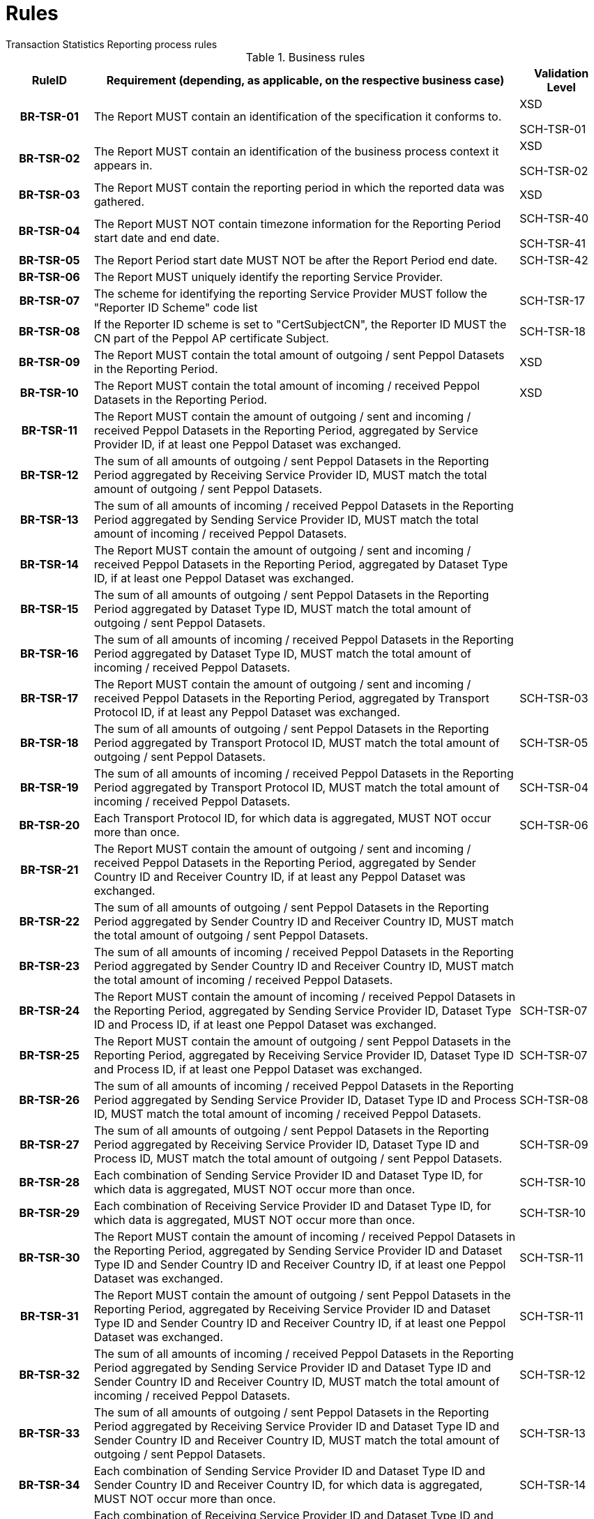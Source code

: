= Rules
Transaction Statistics Reporting process rules

.Business rules
[cols="1h,5,1",options="header"]
|====

|RuleID
|Requirement (depending, as applicable, on the respective business case)
|Validation Level

| BR-TSR-01
| The Report MUST contain an identification of the specification it conforms to.
| XSD

SCH-TSR-01

| BR-TSR-02
| The Report MUST contain an identification of the business process context it appears in.
| XSD

SCH-TSR-02

| BR-TSR-03
| The Report MUST contain the reporting period in which the reported data was gathered.
| XSD

| BR-TSR-04
| The Report MUST NOT contain timezone information for the Reporting Period start date and end date.
| SCH-TSR-40

SCH-TSR-41

| BR-TSR-05
| The Report Period start date MUST NOT be after the Report Period end date.
| SCH-TSR-42

| BR-TSR-06
| The Report MUST uniquely identify the reporting Service Provider.
|

| BR-TSR-07
| The scheme for identifying the reporting Service Provider MUST follow the "Reporter ID Scheme" code list
| SCH-TSR-17

| BR-TSR-08
| If the Reporter ID scheme is set to "CertSubjectCN", the Reporter ID MUST the CN part of the Peppol AP certificate Subject.
| SCH-TSR-18

| BR-TSR-09
| The Report MUST contain the total amount of outgoing / sent Peppol Datasets in the Reporting Period.
| XSD

| BR-TSR-10
| The Report MUST contain the total amount of incoming / received Peppol Datasets in the Reporting Period.
| XSD

| BR-TSR-11
| The Report MUST contain the amount of outgoing / sent and incoming / received Peppol Datasets in the Reporting Period, aggregated by Service Provider ID, if at least one Peppol Dataset was exchanged.
|

| BR-TSR-12
| The sum of all amounts of outgoing / sent Peppol Datasets in the Reporting Period aggregated by Receiving Service Provider ID, MUST match the total amount of outgoing / sent Peppol Datasets.
|

| BR-TSR-13
| The sum of all amounts of incoming / received Peppol Datasets in the Reporting Period aggregated by Sending Service Provider ID, MUST match the total amount of incoming / received Peppol Datasets.
|

| BR-TSR-14
| The Report MUST contain the amount of outgoing / sent and incoming / received Peppol Datasets in the Reporting Period, aggregated by Dataset Type ID, if at least one Peppol Dataset was exchanged.
|

| BR-TSR-15
| The sum of all amounts of outgoing / sent Peppol Datasets in the Reporting Period aggregated by Dataset Type ID, MUST match the total amount of outgoing / sent Peppol Datasets.
|

| BR-TSR-16
| The sum of all amounts of incoming / received Peppol Datasets in the Reporting Period aggregated by Dataset Type ID, MUST match the total amount of incoming / received Peppol Datasets.
|

| BR-TSR-17
| The Report MUST contain the amount of outgoing / sent and incoming / received Peppol Datasets in the Reporting Period, aggregated by Transport Protocol ID, if at least any Peppol Dataset was exchanged.
| SCH-TSR-03

| BR-TSR-18
| The sum of all amounts of outgoing / sent Peppol Datasets in the Reporting Period aggregated by Transport Protocol ID, MUST match the total amount of outgoing / sent Peppol Datasets.
| SCH-TSR-05

| BR-TSR-19
| The sum of all amounts of incoming / received Peppol Datasets in the Reporting Period aggregated by Transport Protocol ID, MUST match the total amount of incoming / received Peppol Datasets.
| SCH-TSR-04

| BR-TSR-20
| Each Transport Protocol ID, for which data is aggregated, MUST NOT occur more than once.
| SCH-TSR-06

| BR-TSR-21
| The Report MUST contain the amount of outgoing / sent and incoming / received Peppol Datasets in the Reporting Period, aggregated by Sender Country ID and Receiver Country ID, if at least any Peppol Dataset was exchanged.
|

| BR-TSR-22
| The sum of all amounts of outgoing / sent Peppol Datasets in the Reporting Period aggregated by Sender Country ID and Receiver Country ID, MUST match the total amount of outgoing / sent Peppol Datasets.
|

| BR-TSR-23
| The sum of all amounts of incoming / received Peppol Datasets in the Reporting Period aggregated by Sender Country ID and Receiver Country ID, MUST match the total amount of incoming / received Peppol Datasets.
|

| BR-TSR-24
| The Report MUST contain the amount of incoming / received Peppol Datasets in the Reporting Period, aggregated by Sending Service Provider ID, Dataset Type ID and Process ID, if at least one Peppol Dataset was exchanged.
| SCH-TSR-07

| BR-TSR-25
| The Report MUST contain the amount of outgoing / sent Peppol Datasets in the Reporting Period, aggregated by Receiving Service Provider ID, Dataset Type ID and Process ID, if at least one Peppol Dataset was exchanged.
| SCH-TSR-07

| BR-TSR-26
| The sum of all amounts of incoming / received Peppol Datasets in the Reporting Period aggregated by Sending Service Provider ID, Dataset Type ID and Process ID, MUST match the total amount of incoming / received Peppol Datasets.
| SCH-TSR-08

| BR-TSR-27
| The sum of all amounts of outgoing / sent Peppol Datasets in the Reporting Period aggregated by Receiving Service Provider ID, Dataset Type ID and Process ID, MUST match the total amount of outgoing / sent Peppol Datasets.
| SCH-TSR-09

| BR-TSR-28
| Each combination of Sending Service Provider ID and Dataset Type ID, for which data is aggregated, MUST NOT occur more than once.
| SCH-TSR-10

| BR-TSR-29
| Each combination of Receiving Service Provider ID and Dataset Type ID, for which data is aggregated, MUST NOT occur more than once.
| SCH-TSR-10

| BR-TSR-30
| The Report MUST contain the amount of incoming / received Peppol Datasets in the Reporting Period, aggregated by Sending Service Provider ID and Dataset Type ID and Sender Country ID and Receiver Country ID, if at least one Peppol Dataset was exchanged.
| SCH-TSR-11

| BR-TSR-31
| The Report MUST contain the amount of outgoing / sent Peppol Datasets in the Reporting Period, aggregated by Receiving Service Provider ID and Dataset Type ID and Sender Country ID and Receiver Country ID, if at least one Peppol Dataset was exchanged.
| SCH-TSR-11

| BR-TSR-32
| The sum of all amounts of incoming / received Peppol Datasets in the Reporting Period aggregated by Sending Service Provider ID and Dataset Type ID and Sender Country ID and Receiver Country ID, MUST match the total amount of incoming / received Peppol Datasets.
| SCH-TSR-12

| BR-TSR-33
| The sum of all amounts of outgoing / sent Peppol Datasets in the Reporting Period aggregated by Receiving Service Provider ID and Dataset Type ID and Sender Country ID and Receiver Country ID, MUST match the total amount of outgoing / sent Peppol Datasets.
| SCH-TSR-13

| BR-TSR-34
| Each combination of Sending Service Provider ID and Dataset Type ID and Sender Country ID and Receiver Country ID, for which data is aggregated, MUST NOT occur more than once.
| SCH-TSR-14

| BR-TSR-35
| Each combination of Receiving Service Provider ID and Dataset Type ID and Sender Country ID and Receiver Country ID, for which data is aggregated, MUST NOT occur more than once.
| SCH-TSR-14

|====
